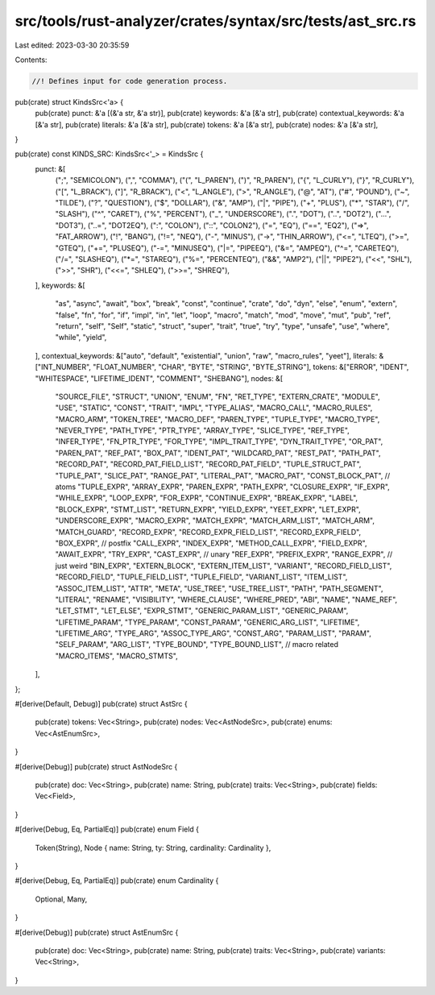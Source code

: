 src/tools/rust-analyzer/crates/syntax/src/tests/ast_src.rs
==========================================================

Last edited: 2023-03-30 20:35:59

Contents:

.. code-block:: rs

    //! Defines input for code generation process.

pub(crate) struct KindsSrc<'a> {
    pub(crate) punct: &'a [(&'a str, &'a str)],
    pub(crate) keywords: &'a [&'a str],
    pub(crate) contextual_keywords: &'a [&'a str],
    pub(crate) literals: &'a [&'a str],
    pub(crate) tokens: &'a [&'a str],
    pub(crate) nodes: &'a [&'a str],
}

pub(crate) const KINDS_SRC: KindsSrc<'_> = KindsSrc {
    punct: &[
        (";", "SEMICOLON"),
        (",", "COMMA"),
        ("(", "L_PAREN"),
        (")", "R_PAREN"),
        ("{", "L_CURLY"),
        ("}", "R_CURLY"),
        ("[", "L_BRACK"),
        ("]", "R_BRACK"),
        ("<", "L_ANGLE"),
        (">", "R_ANGLE"),
        ("@", "AT"),
        ("#", "POUND"),
        ("~", "TILDE"),
        ("?", "QUESTION"),
        ("$", "DOLLAR"),
        ("&", "AMP"),
        ("|", "PIPE"),
        ("+", "PLUS"),
        ("*", "STAR"),
        ("/", "SLASH"),
        ("^", "CARET"),
        ("%", "PERCENT"),
        ("_", "UNDERSCORE"),
        (".", "DOT"),
        ("..", "DOT2"),
        ("...", "DOT3"),
        ("..=", "DOT2EQ"),
        (":", "COLON"),
        ("::", "COLON2"),
        ("=", "EQ"),
        ("==", "EQ2"),
        ("=>", "FAT_ARROW"),
        ("!", "BANG"),
        ("!=", "NEQ"),
        ("-", "MINUS"),
        ("->", "THIN_ARROW"),
        ("<=", "LTEQ"),
        (">=", "GTEQ"),
        ("+=", "PLUSEQ"),
        ("-=", "MINUSEQ"),
        ("|=", "PIPEEQ"),
        ("&=", "AMPEQ"),
        ("^=", "CARETEQ"),
        ("/=", "SLASHEQ"),
        ("*=", "STAREQ"),
        ("%=", "PERCENTEQ"),
        ("&&", "AMP2"),
        ("||", "PIPE2"),
        ("<<", "SHL"),
        (">>", "SHR"),
        ("<<=", "SHLEQ"),
        (">>=", "SHREQ"),
    ],
    keywords: &[
        "as", "async", "await", "box", "break", "const", "continue", "crate", "do", "dyn", "else",
        "enum", "extern", "false", "fn", "for", "if", "impl", "in", "let", "loop", "macro",
        "match", "mod", "move", "mut", "pub", "ref", "return", "self", "Self", "static", "struct",
        "super", "trait", "true", "try", "type", "unsafe", "use", "where", "while", "yield",
    ],
    contextual_keywords: &["auto", "default", "existential", "union", "raw", "macro_rules", "yeet"],
    literals: &["INT_NUMBER", "FLOAT_NUMBER", "CHAR", "BYTE", "STRING", "BYTE_STRING"],
    tokens: &["ERROR", "IDENT", "WHITESPACE", "LIFETIME_IDENT", "COMMENT", "SHEBANG"],
    nodes: &[
        "SOURCE_FILE",
        "STRUCT",
        "UNION",
        "ENUM",
        "FN",
        "RET_TYPE",
        "EXTERN_CRATE",
        "MODULE",
        "USE",
        "STATIC",
        "CONST",
        "TRAIT",
        "IMPL",
        "TYPE_ALIAS",
        "MACRO_CALL",
        "MACRO_RULES",
        "MACRO_ARM",
        "TOKEN_TREE",
        "MACRO_DEF",
        "PAREN_TYPE",
        "TUPLE_TYPE",
        "MACRO_TYPE",
        "NEVER_TYPE",
        "PATH_TYPE",
        "PTR_TYPE",
        "ARRAY_TYPE",
        "SLICE_TYPE",
        "REF_TYPE",
        "INFER_TYPE",
        "FN_PTR_TYPE",
        "FOR_TYPE",
        "IMPL_TRAIT_TYPE",
        "DYN_TRAIT_TYPE",
        "OR_PAT",
        "PAREN_PAT",
        "REF_PAT",
        "BOX_PAT",
        "IDENT_PAT",
        "WILDCARD_PAT",
        "REST_PAT",
        "PATH_PAT",
        "RECORD_PAT",
        "RECORD_PAT_FIELD_LIST",
        "RECORD_PAT_FIELD",
        "TUPLE_STRUCT_PAT",
        "TUPLE_PAT",
        "SLICE_PAT",
        "RANGE_PAT",
        "LITERAL_PAT",
        "MACRO_PAT",
        "CONST_BLOCK_PAT",
        // atoms
        "TUPLE_EXPR",
        "ARRAY_EXPR",
        "PAREN_EXPR",
        "PATH_EXPR",
        "CLOSURE_EXPR",
        "IF_EXPR",
        "WHILE_EXPR",
        "LOOP_EXPR",
        "FOR_EXPR",
        "CONTINUE_EXPR",
        "BREAK_EXPR",
        "LABEL",
        "BLOCK_EXPR",
        "STMT_LIST",
        "RETURN_EXPR",
        "YIELD_EXPR",
        "YEET_EXPR",
        "LET_EXPR",
        "UNDERSCORE_EXPR",
        "MACRO_EXPR",
        "MATCH_EXPR",
        "MATCH_ARM_LIST",
        "MATCH_ARM",
        "MATCH_GUARD",
        "RECORD_EXPR",
        "RECORD_EXPR_FIELD_LIST",
        "RECORD_EXPR_FIELD",
        "BOX_EXPR",
        // postfix
        "CALL_EXPR",
        "INDEX_EXPR",
        "METHOD_CALL_EXPR",
        "FIELD_EXPR",
        "AWAIT_EXPR",
        "TRY_EXPR",
        "CAST_EXPR",
        // unary
        "REF_EXPR",
        "PREFIX_EXPR",
        "RANGE_EXPR", // just weird
        "BIN_EXPR",
        "EXTERN_BLOCK",
        "EXTERN_ITEM_LIST",
        "VARIANT",
        "RECORD_FIELD_LIST",
        "RECORD_FIELD",
        "TUPLE_FIELD_LIST",
        "TUPLE_FIELD",
        "VARIANT_LIST",
        "ITEM_LIST",
        "ASSOC_ITEM_LIST",
        "ATTR",
        "META",
        "USE_TREE",
        "USE_TREE_LIST",
        "PATH",
        "PATH_SEGMENT",
        "LITERAL",
        "RENAME",
        "VISIBILITY",
        "WHERE_CLAUSE",
        "WHERE_PRED",
        "ABI",
        "NAME",
        "NAME_REF",
        "LET_STMT",
        "LET_ELSE",
        "EXPR_STMT",
        "GENERIC_PARAM_LIST",
        "GENERIC_PARAM",
        "LIFETIME_PARAM",
        "TYPE_PARAM",
        "CONST_PARAM",
        "GENERIC_ARG_LIST",
        "LIFETIME",
        "LIFETIME_ARG",
        "TYPE_ARG",
        "ASSOC_TYPE_ARG",
        "CONST_ARG",
        "PARAM_LIST",
        "PARAM",
        "SELF_PARAM",
        "ARG_LIST",
        "TYPE_BOUND",
        "TYPE_BOUND_LIST",
        // macro related
        "MACRO_ITEMS",
        "MACRO_STMTS",
    ],
};

#[derive(Default, Debug)]
pub(crate) struct AstSrc {
    pub(crate) tokens: Vec<String>,
    pub(crate) nodes: Vec<AstNodeSrc>,
    pub(crate) enums: Vec<AstEnumSrc>,
}

#[derive(Debug)]
pub(crate) struct AstNodeSrc {
    pub(crate) doc: Vec<String>,
    pub(crate) name: String,
    pub(crate) traits: Vec<String>,
    pub(crate) fields: Vec<Field>,
}

#[derive(Debug, Eq, PartialEq)]
pub(crate) enum Field {
    Token(String),
    Node { name: String, ty: String, cardinality: Cardinality },
}

#[derive(Debug, Eq, PartialEq)]
pub(crate) enum Cardinality {
    Optional,
    Many,
}

#[derive(Debug)]
pub(crate) struct AstEnumSrc {
    pub(crate) doc: Vec<String>,
    pub(crate) name: String,
    pub(crate) traits: Vec<String>,
    pub(crate) variants: Vec<String>,
}


